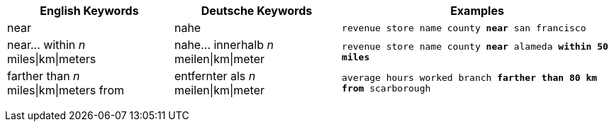 +++<table class="tg">++++++<tr>++++++<th class="tg-31q5">+++English Keywords+++</th>+++
    +++<th class="tg-31q5">+++Deutsche Keywords+++</th>+++
    +++<th class="tg-31q5">+++Examples+++</th>++++++</tr>+++
  +++<tr>++++++<td class="tg-b7b8">+++near+++</td>+++
    +++<td class="tg-b7b8">+++nahe+++</td>+++
    +++<td class="tg-b7b8">++++++<code>+++revenue store name county +++<b>+++near+++</b>+++ san francisco+++</code>++++++</td>++++++</tr>+++
  +++<tr>++++++<td class="tg-yw4l">+++near\... within +++<em>+++n+++</em>+++ miles|km|meters+++</td>+++
    +++<td class="tg-yw4l">+++nahe\... innerhalb +++<em>+++n+++</em>+++ meilen|km|meter+++</td>+++
    +++<td class="tg-yw4l">++++++<code>+++revenue store name county +++<b>+++near+++</b>+++ alameda +++<b>+++within+++</b>+++ +++<b>+++50 miles+++</b>++++++</code>++++++</td>++++++</tr>+++
  +++<tr>++++++<td class="tg-b7b8">+++farther than +++<em>+++n+++</em>+++ miles|km|meters from+++</td>+++
    +++<td class="tg-b7b8">+++entfernter als +++<em>+++n+++</em>+++ meilen|km|meter+++</td>+++
    +++<td class="tg-b7b8">++++++<code>+++average hours worked branch +++<b>+++farther than 80 km from+++</b>+++ scarborough+++</code>++++++</td>++++++</tr>++++++</table>+++
